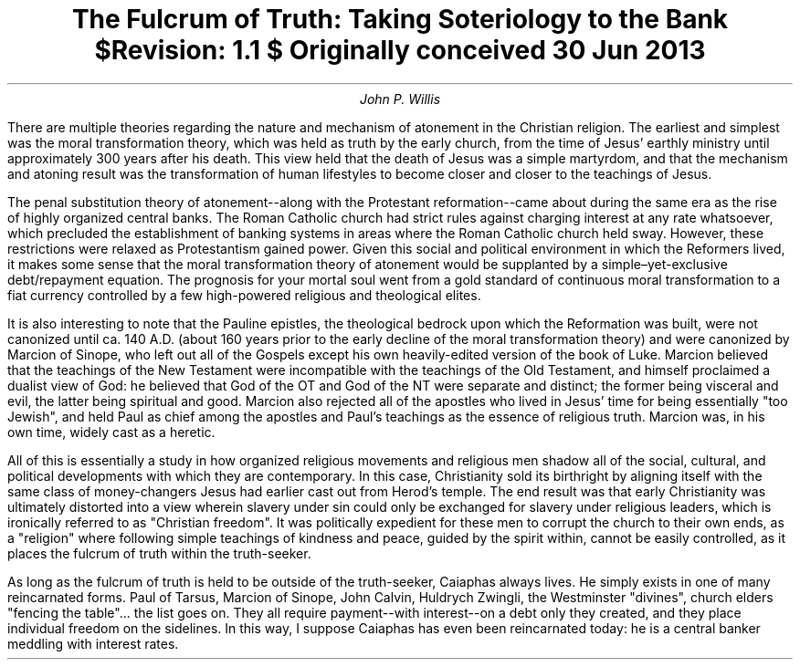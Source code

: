 .TL
The Fulcrum of Truth: Taking Soteriology to the Bank
.br
\fI$Revision: 1.1 $\fP
.br
\fIOriginally conceived 30 Jun 2013\fP
.AU
John P. Willis
.LP
There are multiple theories regarding the nature and mechanism of atonement in the Christian religion. The earliest and simplest was the moral transformation theory, which was held as truth by the early church, from the time of Jesus’ earthly ministry until approximately 300 years after his death. This view held that the death of Jesus was a simple martyrdom, and that the mechanism and atoning result was the transformation of human lifestyles to become closer and closer to the teachings of Jesus.
.LP
The penal substitution theory of atonement--along with the Protestant reformation--came about during the same era as the rise of highly organized central banks. The Roman Catholic church had strict rules against charging interest at any rate whatsoever, which precluded the establishment of banking systems in areas where the Roman Catholic church held sway. However, these restrictions were relaxed as Protestantism gained power. Given this social and political environment in which the Reformers lived, it makes some sense that the moral transformation theory of atonement would be supplanted by a simple–yet-exclusive debt/repayment equation. The prognosis for your mortal soul went from a gold standard of continuous moral transformation to a fiat currency controlled by a few high-powered religious and theological elites.
.LP
It is also interesting to note that the Pauline epistles, the theological bedrock upon which the Reformation was built, were not canonized until ca. 140 A.D. (about 160 years prior to the early decline of the moral transformation theory) and were canonized by Marcion of Sinope, who left out all of the Gospels except his own heavily-edited version of the book of Luke. Marcion believed that the teachings of the New Testament were incompatible with the teachings of the Old Testament, and himself proclaimed a dualist view of God: he believed that God of the OT and God of the NT were separate and distinct; the former being visceral and evil, the latter being spiritual and good. Marcion also rejected all of the apostles who lived in Jesus’ time for being essentially "too Jewish", and held Paul as chief among the apostles and Paul’s teachings as the essence of religious truth. Marcion was, in his own time, widely cast as a heretic.
.LP
All of this is essentially a study in how organized religious movements and religious men shadow all of the social, cultural, and political developments with which they are contemporary. In this case, Christianity sold its birthright by aligning itself with the same class of money-changers Jesus had earlier cast out from Herod’s temple. The end result was that early Christianity was ultimately distorted into a view wherein slavery under sin could only be exchanged for slavery under religious leaders, which is ironically referred to as "Christian freedom". It was politically expedient for these men to corrupt the church to their own ends, as a "religion" where following simple teachings of kindness and peace, guided by the spirit within, cannot be easily controlled, as it places the fulcrum of truth within the truth-seeker.
.LP
As long as the fulcrum of truth is held to be outside of the truth-seeker, Caiaphas always lives. He simply exists in one of many reincarnated forms. Paul of Tarsus, Marcion of Sinope, John Calvin, Huldrych Zwingli, the Westminster "divines", church elders "fencing the table"... the list goes on. They all require payment--with interest--on a debt only they created, and they place individual freedom on the sidelines. In this way, I suppose Caiaphas has even been reincarnated today: he is a central banker meddling with interest rates.

